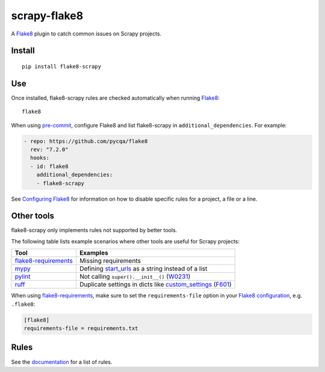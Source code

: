 =============
scrapy-flake8
=============

.. |ci| image:: https://github.com/scrapy/flake8-scrapy/workflows/CI/badge.svg
.. |downloads| image:: https://pepy.tech/badge/flake8-scrapy

|ci| |downloads|

.. intro-start

A Flake8_ plugin to catch common issues on Scrapy projects.

.. _Flake8: https://flake8.pycqa.org/en/latest/

Install
=======

::

    pip install flake8-scrapy

Use
===

Once installed, flake8-scrapy rules are checked automatically when running
Flake8_:

::

    flake8

When using `pre-commit <https://pre-commit.com/>`_, configure Flake8 and list
flake8-scrapy in ``additional_dependencies``. For example:

.. code-block:: yaml

    - repo: https://github.com/pycqa/flake8
      rev: "7.2.0"
      hooks:
      - id: flake8
        additional_dependencies:
        - flake8-scrapy

See `Configuring Flake8`_ for information on how to disable specific rules
for a project, a file or a line.

.. _Configuring Flake8: https://flake8.pycqa.org/en/latest/user/configuration.html

Other tools
===========

flake8-scrapy only implements rules not supported by better tools.

The following table lists example scenarios where other tools are useful for
Scrapy projects:

==================== ==============================================================
Tool                 Examples
==================== ==============================================================
flake8-requirements_ Missing requirements
mypy_                Defining start_urls_ as a string instead of a list
pylint_              Not calling ``super().__init__()`` (W0231_)
ruff_                Duplicate settings in dicts like custom_settings_ (F601_)
==================== ==============================================================

.. _custom_settings: https://docs.scrapy.org/en/latest/topics/spiders.html#scrapy.Spider.custom_settings
.. _F601: https://docs.astral.sh/ruff/rules/multi-value-repeated-key-literal/
.. _flake8-requirements: https://pypi.org/project/flake8-requirements/
.. _mypy: https://mypy.readthedocs.io/en/stable/
.. _pylint: https://pylint.readthedocs.io/en/stable/
.. _ruff: https://docs.astral.sh/ruff/
.. _start_urls: https://docs.scrapy.org/en/latest/topics/spiders.html#scrapy.Spider.start_urls
.. _W0231: https://pylint.readthedocs.io/en/stable/user_guide/messages/warning/super-init-not-called.html

When using flake8-requirements_, make sure to set the ``requirements-file``
option in your `Flake8 configuration`_, e.g. ``.flake8``:

.. _Flake8 configuration: https://flake8.pycqa.org/en/latest/user/configuration.html

.. code-block:: ini

    [flake8]
    requirements-file = requirements.txt

.. intro-end

Rules
=====

See the documentation_ for a list of rules.

.. _documentation: https://flake8-scrapy.readthedocs.io/en/latest/
